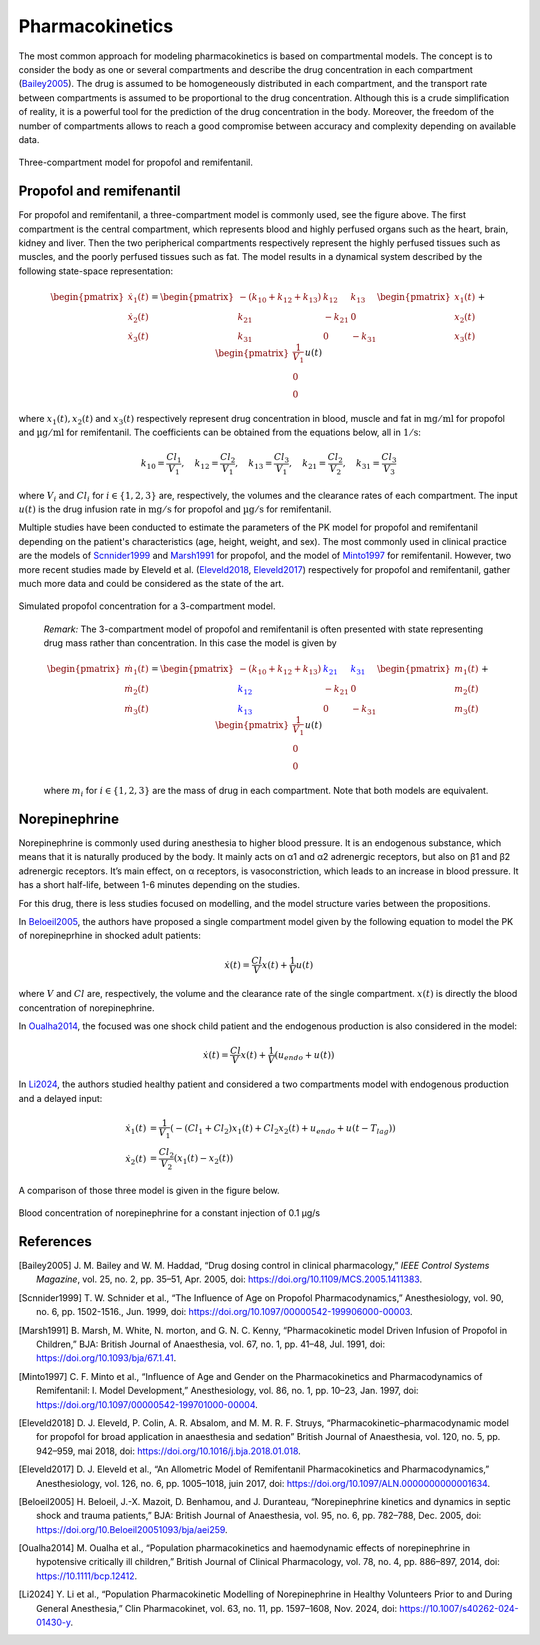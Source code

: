 Pharmacokinetics
================

The most common approach for modeling pharmacokinetics is based on compartmental models. The concept is to consider the body as one or several compartments and describe the drug concentration in each compartment (Bailey2005_). The drug is assumed to be homogeneously distributed in each compartment, and the transport rate between compartments is assumed to be proportional to the drug concentration. Although this is a crude simplification of reality, it is a powerful tool for the prediction of the drug concentration in the body. Moreover, the freedom of the number of compartments allows to reach a good compromise between accuracy and complexity depending on available data.

.. figure:: ../images/3_comportment_model.png
   :alt: Three-compartment model for propofol and remifentanil.
   :align: center
   :width: 70%

   Three-compartment model for propofol and remifentanil.

Propofol and remifenantil
-------------------------

For propofol and remifentanil, a three-compartment model is commonly used, see the figure above. The first compartment is the central compartment, which represents blood and highly perfused organs such as the heart, brain, kidney and liver. Then the two peripherical compartments respectively represent the highly perfused tissues such as muscles, and the poorly perfused tissues such as fat. The model results in a dynamical system described by the following state-space representation:

.. math::

    \begin{pmatrix}
    \dot{x}_1(t) \\ \dot{x}_2 (t)\\ \dot{x}_3(t)
    \end{pmatrix}
    =
    \begin{pmatrix}
    -(k_{10} + k_{12} + k_{13}) & k_{12} & k_{13} \\
    k_{21} & -k_{21} & 0\\
    k_{31} & 0 & -k_{31}
    \end{pmatrix}
    \begin{pmatrix}
    x_1 (t)\\ x_2 (t)\\ x_3(t)
    \end{pmatrix}
    +
    \begin{pmatrix}
    \frac{1}{V_1} \\ 0\\ 0
    \end{pmatrix}
    u(t)

where :math:`x_1(t), x_2(t)` and :math:`x_3(t)` respectively represent drug concentration in blood, muscle and fat in :math:`\mathrm{mg/ml}` for propofol and :math:`\mathrm{µg/ml}` for remifentanil. The coefficients can be obtained from the equations below, all in :math:`\mathrm{1/s}`:

.. math::

    k_{10} = \frac{Cl_1}{V_1},\quad
    k_{12} = \frac{Cl_2}{V_1},\quad
    k_{13} = \frac{Cl_3}{V_1},\quad
    k_{21} = \frac{Cl_2}{V_2},\quad
    k_{31} = \frac{Cl_3}{V_3}

where :math:`V_i` and :math:`Cl_i` for :math:`i \in \{1,2,3\}` are, respectively, the volumes and the clearance rates of each compartment. The input :math:`u(t)` is the drug infusion rate in :math:`\mathrm{mg/s}` for propofol and :math:`\mathrm{µg/s}` for remifentanil.

Multiple studies have been conducted to estimate the parameters of the PK model for propofol and remifentanil depending on the patient's characteristics (age, height, weight, and sex). The most commonly used in clinical practice are the models of Scnnider1999_ and Marsh1991_ for propofol, and the model of Minto1997_ for remifentanil. However, two more recent studies made by Eleveld et al. (Eleveld2018_, Eleveld2017_) respectively for propofol and remifentanil, gather much more data and could be considered as the state of the art.


.. figure:: ../images/propofol_concentration.png
   :alt: Three-compartment model for propofol and remifentanil.
   :align: center
   :width: 70%

   Simulated propofol concentration for a 3-compartment model.

..

    *Remark:* The 3-compartment model of propofol and remifentanil is often presented with state representing drug mass rather than concentration. In this case the model is given by

    .. math::

        \begin{pmatrix}
        \dot{m}_1(t) \\ \dot{m}_2 (t)\\ \dot{m}_3(t)
        \end{pmatrix}
        =
        \begin{pmatrix}
        -(k_{10} + k_{12} + k_{13}) & \textcolor{blue}{k_{21}} & \textcolor{blue}{k_{31}} \\
        \textcolor{blue}{k_{12}} & -k_{21} & 0\\
        \textcolor{blue}{k_{13}} & 0 & -k_{31}
        \end{pmatrix}
        \begin{pmatrix}
        m_1 (t)\\ m_2 (t)\\ m_3(t)
        \end{pmatrix}
        +
        \begin{pmatrix}
        \frac{1}{V_1} \\ 0\\ 0
        \end{pmatrix}
        u(t)

    where :math:`m_i` for :math:`i \in \{1,2,3\}` are the mass of drug in each compartment. Note that both models are equivalent.


Norepinephrine
---------------
Norepinephrine is commonly used during anesthesia to higher blood pressure. It is an endogenous substance, which means that it is naturally produced
by the body. It mainly acts on α1 and α2 adrenergic receptors, but also on β1 and β2 adrenergic
receptors. It’s main effect, on α receptors, is vasoconstriction, which leads to an increase in
blood pressure. It has a short half-life, between 1-6 minutes depending on the studies.

For this drug, there is less studies focused on modelling, and the model structure varies between the propositions.

In Beloeil2005_, the authors have proposed a single compartment model given by the following equation to model the PK of norepineprhine in shocked adult patients:

.. math::
    \dot{x}(t) = \frac{Cl}{V} x(t) + \frac{1}{V} u(t)

where :math:`V` and :math:`Cl` are, respectively, the volume and the clearance rate of the single compartment. :math:`x(t)` is directly the blood concentration of norepinephrine.

In Oualha2014_, the focused was one shock child patient and the endogenous production is also considered in the model:

.. math::
    \dot{x}(t) = \frac{Cl}{V} x(t) + \frac{1}{V} (u_{endo} + u(t))

In Li2024_, the authors studied healthy patient and considered a two compartments model with endogenous production and a delayed input:

.. math::
    \begin{align}
    \dot{x_1}(t) & = \frac{1}{V_1}\left( - (Cl_1 + Cl_2)x_1(t) + Cl_2 x_2(t) + u_{endo} + u(t - T_{lag})  \right) \\
    \dot{x_2}(t) & = \frac{Cl_2}{V_2}\left(x_1(t) - x_2(t)\right)
    \end{align}

A comparison of those three model is given in the figure below. 

.. figure:: ../images/ne_con.png
   :alt: Blood concentration of norepinephrine for a constant injection of 0.1 µg/s.
   :align: center
   :width: 70%
   
   Blood concentration of norepinephrine for a constant injection of 0.1 µg/s

References
----------

.. [Bailey2005]     J. M. Bailey and W. M. Haddad, “Drug dosing control in clinical pharmacology,” *IEEE Control Systems Magazine*,
    vol. 25, no. 2, pp. 35–51, Apr. 2005, doi: https://doi.org/10.1109/MCS.2005.1411383.
.. [Scnnider1999]    T. W. Schnider et al., “The Influence of Age on Propofol Pharmacodynamics,” Anesthesiology,
    vol. 90, no. 6, pp. 1502-1516., Jun. 1999, doi: https://doi.org/10.1097/00000542-199906000-00003.
.. [Marsh1991]   B. Marsh, M. White, N. morton, and G. N. C. Kenny, “Pharmacokinetic model Driven Infusion of Propofol
    in Children,” BJA: British Journal of Anaesthesia, vol. 67, no. 1, pp. 41–48, Jul. 1991, doi: https://doi.org/10.1093/bja/67.1.41.
.. [Minto1997]  C. F. Minto et al., “Influence of Age and Gender on the Pharmacokinetics and Pharmacodynamics of Remifentanil:
    I. Model Development,” Anesthesiology, vol. 86, no. 1, pp. 10–23, Jan. 1997, doi: https://doi.org/10.1097/00000542-199701000-00004.
.. [Eleveld2018]    D. J. Eleveld, P. Colin, A. R. Absalom, and M. M. R. F. Struys, “Pharmacokinetic–pharmacodynamic model
    for propofol for broad application in anaesthesia and sedation” British Journal of Anaesthesia, vol. 120, no. 5, pp. 942–959, mai 2018,
    doi: https://doi.org/10.1016/j.bja.2018.01.018.
.. [Eleveld2017]    D. J. Eleveld et al., “An Allometric Model of Remifentanil Pharmacokinetics and Pharmacodynamics,”
    Anesthesiology, vol. 126, no. 6, pp. 1005–1018, juin 2017, doi: https://doi.org/10.1097/ALN.0000000000001634.
..  [Beloeil2005]  H. Beloeil, J.-X. Mazoit, D. Benhamou, and J. Duranteau, “Norepinephrine kinetics and dynamics
    in septic shock and trauma patients,” BJA: British Journal of Anaesthesia, vol. 95, no. 6,
    pp. 782–788, Dec. 2005, doi: https://doi.org/10.Beloeil20051093/bja/aei259.
.. [Oualha2014] M. Oualha et al., “Population pharmacokinetics and haemodynamic effects of norepinephrine
        in hypotensive critically ill children,” British Journal of Clinical Pharmacology,
        vol. 78, no. 4, pp. 886–897, 2014, doi: https://10.1111/bcp.12412.
.. [Li2024] Y. Li et al., “Population Pharmacokinetic Modelling of Norepinephrine
        in Healthy Volunteers Prior to and During General Anesthesia,” Clin Pharmacokinet,
        vol. 63, no. 11, pp. 1597–1608, Nov. 2024, doi: https://10.1007/s40262-024-01430-y.